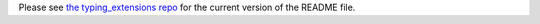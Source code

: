 Please see `the typing_extensions repo <https://github.com/python/typing_extensions/blob/main/README.md>`_ for the current version of the README file.
